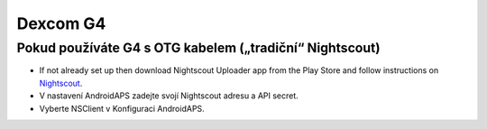 Dexcom G4
**************************************************

Pokud používáte G4 s OTG kabelem („tradiční“ Nightscout)
========================================================
* If not already set up then download Nightscout Uploader app from the Play Store and follow instructions on `Nightscout <http://www.nightscout.info/wiki/welcome>`_.
* V nastavení AndroidAPS zadejte svojí Nightscout adresu a API secret.
* Vyberte NSClient v Konfiguraci AndroidAPS.

